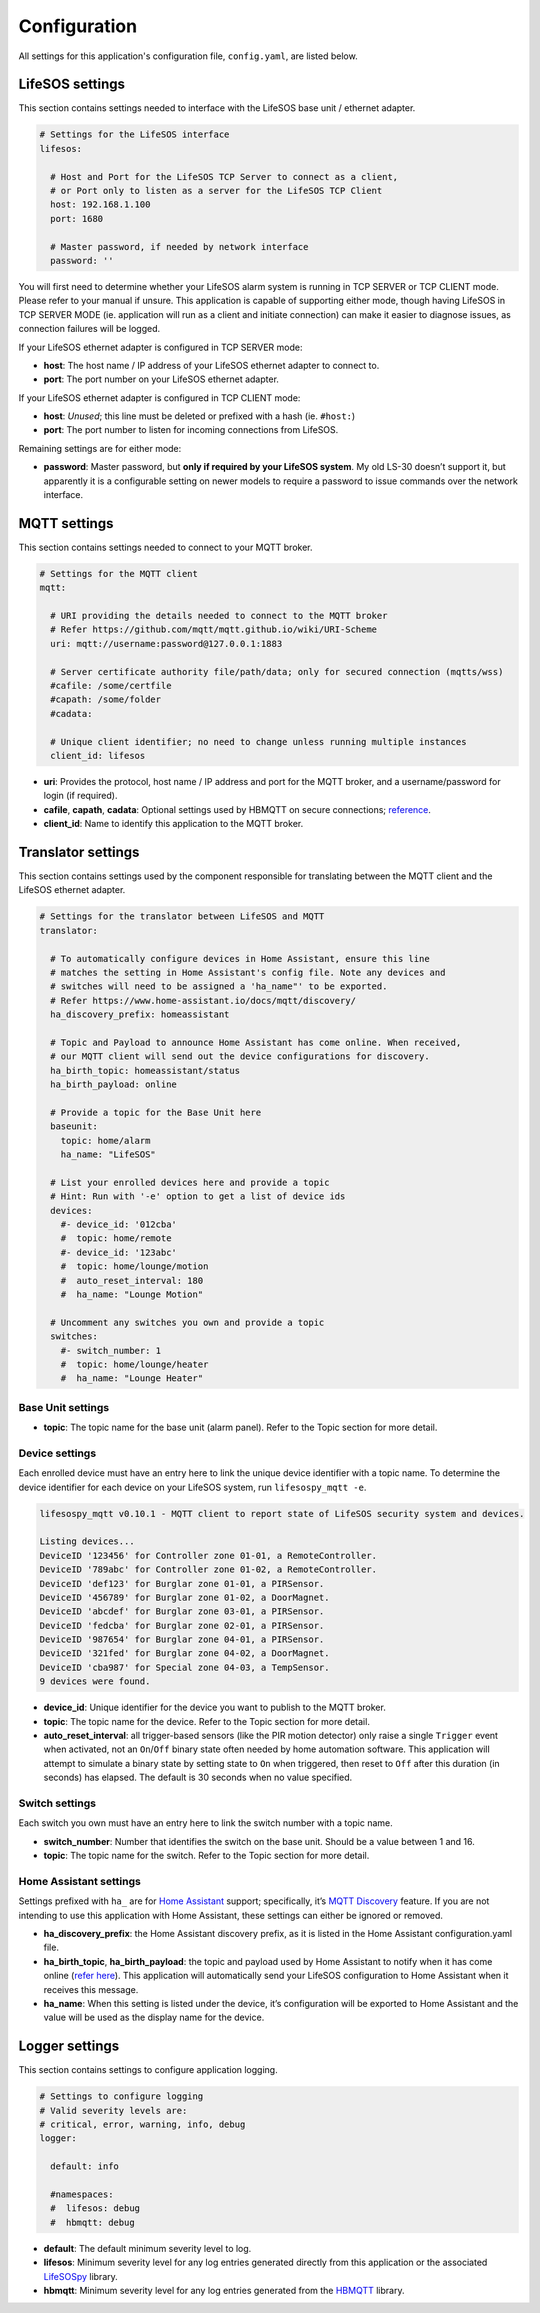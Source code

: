 Configuration
-------------

All settings for this application's configuration file, ``config.yaml``, are listed below.

.. _configuration_lifesos:

LifeSOS settings
^^^^^^^^^^^^^^^^

This section contains settings needed to interface with the LifeSOS base
unit / ethernet adapter.

.. code:: yaml

   # Settings for the LifeSOS interface
   lifesos:

     # Host and Port for the LifeSOS TCP Server to connect as a client,
     # or Port only to listen as a server for the LifeSOS TCP Client
     host: 192.168.1.100
     port: 1680

     # Master password, if needed by network interface
     password: ''

You will first need to determine whether your LifeSOS alarm system is
running in TCP SERVER or TCP CLIENT mode. Please refer to your manual if
unsure. This application is capable of supporting either mode, though
having LifeSOS in TCP SERVER MODE (ie. application will run as a client
and initiate connection) can make it easier to diagnose issues, as
connection failures will be logged.

If your LifeSOS ethernet adapter is configured in TCP SERVER mode:

-  **host**: The host name / IP address of your LifeSOS ethernet adapter
   to connect to.
-  **port**: The port number on your LifeSOS ethernet adapter.

If your LifeSOS ethernet adapter is configured in TCP CLIENT mode:

-  **host**: *Unused*; this line must be deleted or prefixed with a hash
   (ie. ``#host:``)
-  **port**: The port number to listen for incoming connections from
   LifeSOS.

Remaining settings are for either mode:

-  **password**: Master password, but **only if required by your LifeSOS
   system**. My old LS-30 doesn’t support it, but apparently it is a
   configurable setting on newer models to require a password to issue
   commands over the network interface.

.. _configuration_mqtt:

MQTT settings
^^^^^^^^^^^^^

This section contains settings needed to connect to your MQTT broker.

.. code:: yaml

   # Settings for the MQTT client
   mqtt:

     # URI providing the details needed to connect to the MQTT broker
     # Refer https://github.com/mqtt/mqtt.github.io/wiki/URI-Scheme
     uri: mqtt://username:password@127.0.0.1:1883

     # Server certificate authority file/path/data; only for secured connection (mqtts/wss)
     #cafile: /some/certfile
     #capath: /some/folder
     #cadata:

     # Unique client identifier; no need to change unless running multiple instances
     client_id: lifesos

-  **uri**: Provides the protocol, host name / IP address and port for
   the MQTT broker, and a username/password for login (if required).
-  **cafile**, **capath**, **cadata**: Optional settings used by HBMQTT
   on secure connections;
   `reference <http://hbmqtt.readthedocs.io/en/latest/references/mqttclient.html#hbmqtt.client.MQTTClient.connect>`__.
-  **client_id**: Name to identify this application to the MQTT broker.

.. _configuration_translator:

Translator settings
^^^^^^^^^^^^^^^^^^^

This section contains settings used by the component responsible for
translating between the MQTT client and the LifeSOS ethernet adapter.

.. code:: yaml

   # Settings for the translator between LifeSOS and MQTT
   translator:

     # To automatically configure devices in Home Assistant, ensure this line
     # matches the setting in Home Assistant's config file. Note any devices and
     # switches will need to be assigned a 'ha_name"' to be exported.
     # Refer https://www.home-assistant.io/docs/mqtt/discovery/
     ha_discovery_prefix: homeassistant

     # Topic and Payload to announce Home Assistant has come online. When received,
     # our MQTT client will send out the device configurations for discovery.
     ha_birth_topic: homeassistant/status
     ha_birth_payload: online

     # Provide a topic for the Base Unit here
     baseunit:
       topic: home/alarm
       ha_name: "LifeSOS"

     # List your enrolled devices here and provide a topic
     # Hint: Run with '-e' option to get a list of device ids
     devices:
       #- device_id: '012cba'
       #  topic: home/remote
       #- device_id: '123abc'
       #  topic: home/lounge/motion
       #  auto_reset_interval: 180
       #  ha_name: "Lounge Motion"

     # Uncomment any switches you own and provide a topic
     switches:
       #- switch_number: 1
       #  topic: home/lounge/heater
       #  ha_name: "Lounge Heater"

Base Unit settings
''''''''''''''''''

-  **topic**: The topic name for the base unit (alarm panel). Refer to
   the Topic section for more detail.

Device settings
'''''''''''''''

Each enrolled device must have an entry here to link the unique device
identifier with a topic name. To determine the device identifier for
each device on your LifeSOS system, run ``lifesospy_mqtt -e``.

.. code-block:: text

   lifesospy_mqtt v0.10.1 - MQTT client to report state of LifeSOS security system and devices.

   Listing devices...
   DeviceID '123456' for Controller zone 01-01, a RemoteController.
   DeviceID '789abc' for Controller zone 01-02, a RemoteController.
   DeviceID 'def123' for Burglar zone 01-01, a PIRSensor.
   DeviceID '456789' for Burglar zone 01-02, a DoorMagnet.
   DeviceID 'abcdef' for Burglar zone 03-01, a PIRSensor.
   DeviceID 'fedcba' for Burglar zone 02-01, a PIRSensor.
   DeviceID '987654' for Burglar zone 04-01, a PIRSensor.
   DeviceID '321fed' for Burglar zone 04-02, a DoorMagnet.
   DeviceID 'cba987' for Special zone 04-03, a TempSensor.
   9 devices were found.

-  **device_id**: Unique identifier for the device you want to publish
   to the MQTT broker.
-  **topic**: The topic name for the device. Refer to the Topic section
   for more detail.
-  **auto_reset_interval**: all trigger-based sensors (like the PIR
   motion detector) only raise a single ``Trigger`` event when
   activated, not an ``On``/``Off`` binary state often needed by home
   automation software. This application will attempt to simulate a
   binary state by setting state to ``On`` when triggered, then reset to
   ``Off`` after this duration (in seconds) has elapsed. The default is
   30 seconds when no value specified.

Switch settings
'''''''''''''''

Each switch you own must have an entry here to link the switch number
with a topic name.

-  **switch_number**: Number that identifies the switch on the base
   unit. Should be a value between 1 and 16.
-  **topic**: The topic name for the switch. Refer to the Topic section
   for more detail.

Home Assistant settings
'''''''''''''''''''''''

Settings prefixed with ``ha_`` are for `Home
Assistant <https://www.home-assistant.io/>`__ support; specifically,
it’s `MQTT
Discovery <https://www.home-assistant.io/docs/mqtt/discovery/>`__
feature. If you are not intending to use this application with Home
Assistant, these settings can either be ignored or removed.

-  **ha_discovery_prefix**: the Home Assistant discovery prefix, as it
   is listed in the Home Assistant configuration.yaml file.
-  **ha_birth_topic**, **ha_birth_payload**: the topic and payload used
   by Home Assistant to notify when it has come online (`refer
   here <https://www.home-assistant.io/docs/mqtt/birth_will/>`__). This
   application will automatically send your LifeSOS configuration to
   Home Assistant when it receives this message.
-  **ha_name**: When this setting is listed under the device, it’s
   configuration will be exported to Home Assistant and the value will
   be used as the display name for the device.

Logger settings
^^^^^^^^^^^^^^^

This section contains settings to configure application logging.

.. code:: yaml

   # Settings to configure logging
   # Valid severity levels are:
   # critical, error, warning, info, debug
   logger:

     default: info

     #namespaces:
     #  lifesos: debug
     #  hbmqtt: debug

-  **default**: The default minimum severity level to log.
-  **lifesos**: Minimum severity level for any log entries generated
   directly from this application or the associated
   `LifeSOSpy <https://github.com/rorr73/LifeSOSpy>`__ library.
-  **hbmqtt**: Minimum severity level for any log entries generated from
   the `HBMQTT <https://github.com/beerfactory/hbmqtt>`__ library.
